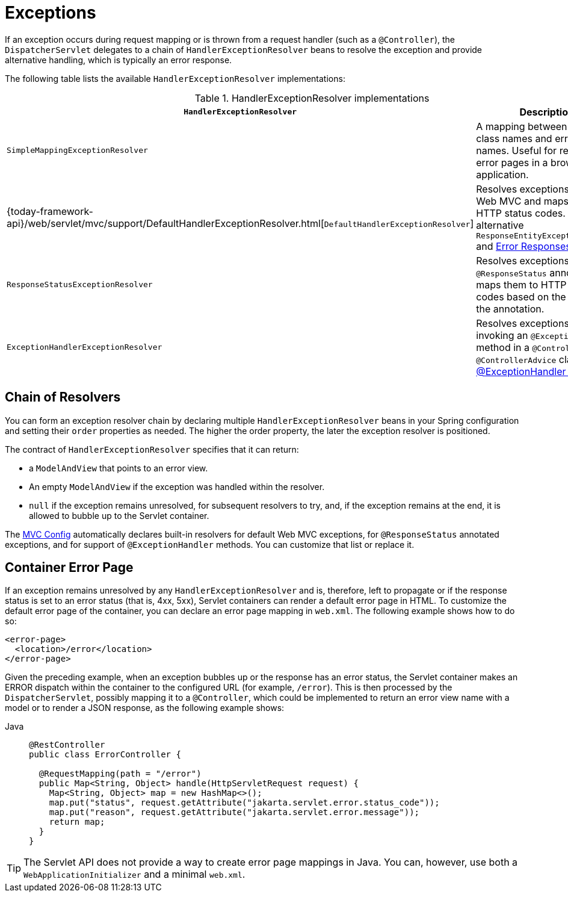 [[mvc-exceptionhandlers]]
= Exceptions

If an exception occurs during request mapping or is thrown from a request handler (such as
a `@Controller`), the `DispatcherServlet` delegates to a chain of `HandlerExceptionResolver`
beans to resolve the exception and provide alternative handling, which is typically an
error response.

The following table lists the available `HandlerExceptionResolver` implementations:

[cols="1,2", options="header"]
.HandlerExceptionResolver implementations
|===
| `HandlerExceptionResolver` | Description

| `SimpleMappingExceptionResolver`
| A mapping between exception class names and error view names. Useful for rendering
  error pages in a browser application.

| {today-framework-api}/web/servlet/mvc/support/DefaultHandlerExceptionResolver.html[`DefaultHandlerExceptionResolver`]
| Resolves exceptions raised by Web MVC and maps them to HTTP status codes.
  See also alternative `ResponseEntityExceptionHandler` and xref:web/webmvc/mvc-ann-rest-exceptions.adoc[Error Responses].

| `ResponseStatusExceptionResolver`
| Resolves exceptions with the `@ResponseStatus` annotation and maps them to HTTP status
  codes based on the value in the annotation.

| `ExceptionHandlerExceptionResolver`
| Resolves exceptions by invoking an `@ExceptionHandler` method in a `@Controller` or a
  `@ControllerAdvice` class. See xref:web/webmvc/mvc-controller/ann-exceptionhandler.adoc[@ExceptionHandler methods].
|===


[[mvc-exceptionhandlers-handling]]
== Chain of Resolvers

You can form an exception resolver chain by declaring multiple `HandlerExceptionResolver`
beans in your Spring configuration and setting their `order` properties as needed.
The higher the order property, the later the exception resolver is positioned.

The contract of `HandlerExceptionResolver` specifies that it can return:

* a `ModelAndView` that points to an error view.
* An empty `ModelAndView` if the exception was handled within the resolver.
* `null` if the exception remains unresolved, for subsequent resolvers to try, and, if the
exception remains at the end, it is allowed to bubble up to the Servlet container.

The xref:web/webmvc/mvc-config.adoc[MVC Config] automatically declares built-in resolvers for default Web MVC
exceptions, for `@ResponseStatus` annotated exceptions, and for support of
`@ExceptionHandler` methods. You can customize that list or replace it.


[[mvc-ann-customer-servlet-container-error-page]]
== Container Error Page

If an exception remains unresolved by any `HandlerExceptionResolver` and is, therefore,
left to propagate or if the response status is set to an error status (that is, 4xx, 5xx),
Servlet containers can render a default error page in HTML. To customize the default
error page of the container, you can declare an error page mapping in `web.xml`.
The following example shows how to do so:

[source,xml,indent=0,subs="verbatim,quotes"]
----
<error-page>
  <location>/error</location>
</error-page>
----

Given the preceding example, when an exception bubbles up or the response has an error status, the
Servlet container makes an ERROR dispatch within the container to the configured URL
(for example, `/error`). This is then processed by the `DispatcherServlet`, possibly mapping it
to a `@Controller`, which could be implemented to return an error view name with a model
or to render a JSON response, as the following example shows:

[tabs]
======
Java::
+
[source,java,indent=0,subs="verbatim,quotes",role="primary"]
----
@RestController
public class ErrorController {

  @RequestMapping(path = "/error")
  public Map<String, Object> handle(HttpServletRequest request) {
    Map<String, Object> map = new HashMap<>();
    map.put("status", request.getAttribute("jakarta.servlet.error.status_code"));
    map.put("reason", request.getAttribute("jakarta.servlet.error.message"));
    return map;
  }
}
----

======

TIP: The Servlet API does not provide a way to create error page mappings in Java. You can,
however, use both a `WebApplicationInitializer` and a minimal `web.xml`.



